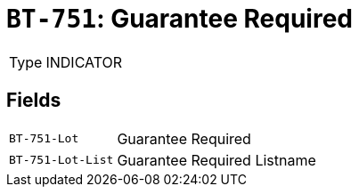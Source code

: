 = `BT-751`: Guarantee Required
:navtitle: Business Terms

[horizontal]
Type:: INDICATOR

== Fields
[horizontal]
  `BT-751-Lot`:: Guarantee Required
  `BT-751-Lot-List`:: Guarantee Required Listname
